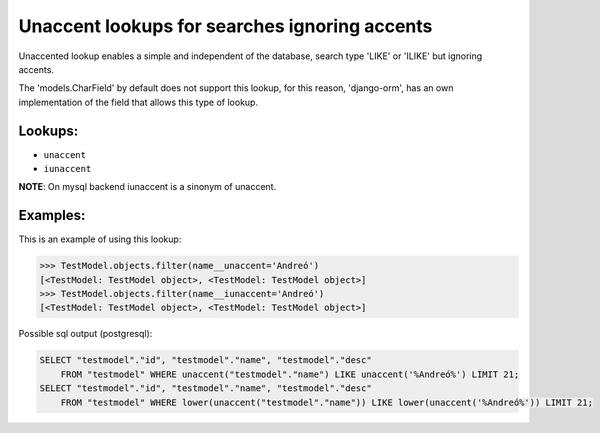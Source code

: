 Unaccent lookups for searches ignoring accents
==============================================

Unaccented lookup enables a simple and independent of the database, search type 'LIKE' or 
'ILIKE' but ignoring accents.

The 'models.CharField' by default does not support this lookup, for this reason, 'django-orm', 
has an own implementation of the field that allows this type of lookup.

Lookups:
^^^^^^^^

* ``unaccent``
* ``iunaccent``

**NOTE**: On mysql backend iunaccent is a sinonym of unaccent.

Examples:
^^^^^^^^^

This is an example of using this lookup:

.. code-block:: python
    
    >>> TestModel.objects.filter(name__unaccent='Andreó')
    [<TestModel: TestModel object>, <TestModel: TestModel object>]
    >>> TestModel.objects.filter(name__iunaccent='Andreó')
    [<TestModel: TestModel object>, <TestModel: TestModel object>]


Possible sql output (postgresql):

.. code-block:: sql

    SELECT "testmodel"."id", "testmodel"."name", "testmodel"."desc" 
        FROM "testmodel" WHERE unaccent("testmodel"."name") LIKE unaccent('%Andreó%') LIMIT 21;
    SELECT "testmodel"."id", "testmodel"."name", "testmodel"."desc" 
        FROM "testmodel" WHERE lower(unaccent("testmodel"."name")) LIKE lower(unaccent('%Andreó%')) LIMIT 21;

